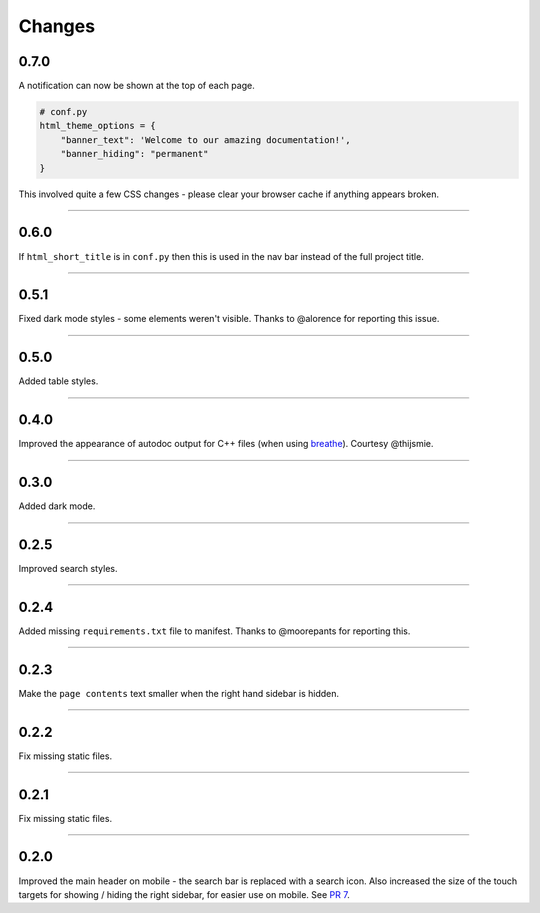 Changes
=======

0.7.0
-----

A notification can now be shown at the top of each page.

.. code-block:: python

    # conf.py
    html_theme_options = {
        "banner_text": 'Welcome to our amazing documentation!',
        "banner_hiding": "permanent"
    }

This involved quite a few CSS changes - please clear your browser cache if
anything appears broken.

-------------------------------------------------------------------------------

0.6.0
-----

If ``html_short_title`` is in ``conf.py`` then this is used in the nav bar
instead of the full project title.

-------------------------------------------------------------------------------

0.5.1
-----

Fixed dark mode styles - some elements weren't visible. Thanks to @alorence for
reporting this issue.

-------------------------------------------------------------------------------

0.5.0
-----

Added table styles.

-------------------------------------------------------------------------------

0.4.0
-----

Improved the appearance of autodoc output for C++ files (when using
`breathe <https://breathe.readthedocs.io/en/latest/>`_). Courtesy @thijsmie.

-------------------------------------------------------------------------------

0.3.0
-----

Added dark mode.

-------------------------------------------------------------------------------

0.2.5
-----

Improved search styles.

-------------------------------------------------------------------------------

0.2.4
-----

Added missing ``requirements.txt`` file to manifest. Thanks to @moorepants for
reporting this.

-------------------------------------------------------------------------------

0.2.3
-----
Make the ``page contents`` text smaller when the right hand sidebar is hidden.

-------------------------------------------------------------------------------

0.2.2
-----
Fix missing static files.

-------------------------------------------------------------------------------

0.2.1
-----
Fix missing static files.

-------------------------------------------------------------------------------

0.2.0
-----

Improved the main header on mobile - the search bar is replaced with a search
icon. Also increased the size of the touch targets for showing / hiding the
right sidebar, for easier use on mobile. See `PR 7 <https://github.com/piccolo-orm/piccolo_theme/pull/7>`_.
